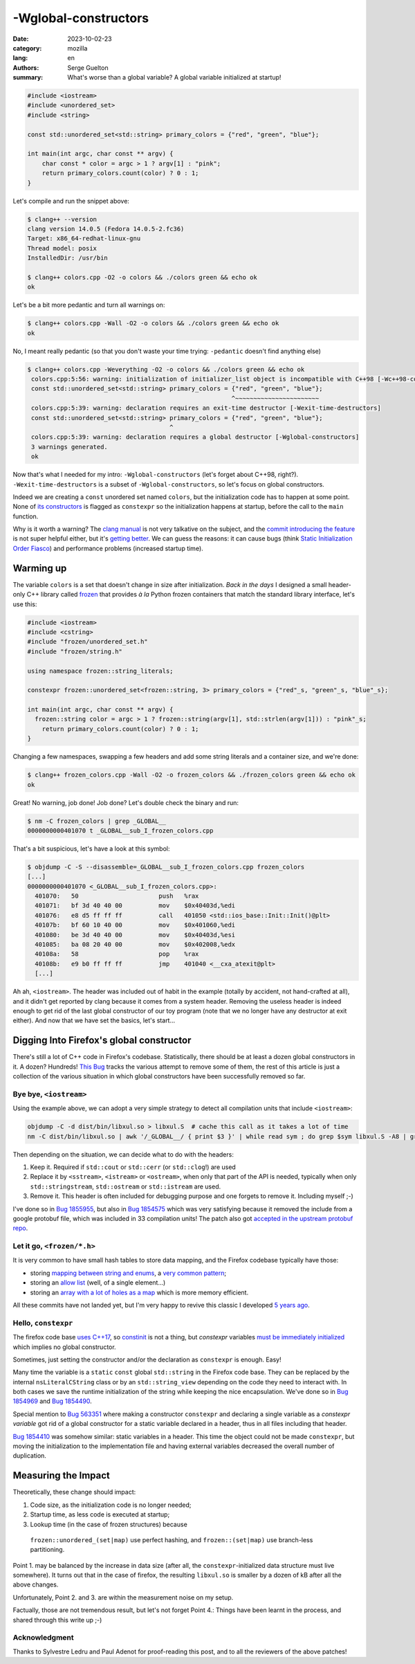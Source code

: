 -Wglobal-constructors
#####################

:date: 2023-10-02-23
:category: mozilla
:lang: en
:authors: Serge Guelton
:summary: What's worse than a global variable? A global variable initialized at
          startup!


.. code-block:: c++

    #include <iostream>
    #include <unordered_set>
    #include <string>

    const std::unordered_set<std::string> primary_colors = {"red", "green", "blue"};

    int main(int argc, char const ** argv) {
        char const * color = argc > 1 ? argv[1] : "pink";
        return primary_colors.count(color) ? 0 : 1;
    }

Let's compile and run the snippet above:

.. code-block:: shell

   $ clang++ --version
   clang version 14.0.5 (Fedora 14.0.5-2.fc36)
   Target: x86_64-redhat-linux-gnu
   Thread model: posix
   InstalledDir: /usr/bin

   $ clang++ colors.cpp -O2 -o colors && ./colors green && echo ok
   ok

Let's be a bit more pedantic and turn all warnings on:


.. code-block:: shell

   $ clang++ colors.cpp -Wall -O2 -o colors && ./colors green && echo ok
   ok

No, I meant really pedantic (so that you don't waste your time trying:
``-pedantic`` doesn't find anything else)

.. code-block:: shell

   $ clang++ colors.cpp -Weverything -O2 -o colors && ./colors green && echo ok
    colors.cpp:5:56: warning: initialization of initializer_list object is incompatible with C++98 [-Wc++98-compat]
    const std::unordered_set<std::string> primary_colors = {"red", "green", "blue"};
                                                           ^~~~~~~~~~~~~~~~~~~~~~~~
    colors.cpp:5:39: warning: declaration requires an exit-time destructor [-Wexit-time-destructors]
    const std::unordered_set<std::string> primary_colors = {"red", "green", "blue"};
                                          ^
    colors.cpp:5:39: warning: declaration requires a global destructor [-Wglobal-constructors]
    3 warnings generated.
    ok


Now that's what I needed for my intro: ``-Wglobal-constructors`` (let's forget
about C++98, right?). ``-Wexit-time-destructors`` is a subset of
``-Wglobal-constructors``, so let's focus on global constructors.

Indeed we are creating a ``const`` unordered set named ``colors``, but the
initialization code has to happen at some point. None of `its constructors
<https://en.cppreference.com/w/cpp/container/unordered_set/unordered_set>`_ is
flagged as ``constexpr`` so the initialization happens at startup, before the
call to the ``main`` function.

Why is it worth a warning? The `clang manual
<https://clang.llvm.org/docs/DiagnosticsReference.html#wglobal-constructors>`_
is not very talkative on the subject, and the `commit introducing the feature
<https://github.com/llvm/llvm-project/commit/47e40931c9af037ceae73ecab7db739a34160a0e>`_
is not super helpful either, but it's `getting better <https://github.com/llvm/llvm-project/pull/68084>`_.
We can guess the reasons: it can cause bugs (think `Static Initialization
Order Fiasco <Static Initialization Order Fiasco>`_) and performance problems
(increased startup time).

Warming up
==========

The variable ``colors`` is a set that doesn't change in size after
initialization.
*Back in the days* I designed a small header-only C++ library called `frozen
<https://github.com/serge-sans-paille/frozen/issues>`_ that provides *à la*
Python frozen containers that match the standard library interface, let's use
this:

.. code-block:: c++

    #include <iostream>
    #include <cstring>
    #include "frozen/unordered_set.h"
    #include "frozen/string.h"

    using namespace frozen::string_literals;

    constexpr frozen::unordered_set<frozen::string, 3> primary_colors = {"red"_s, "green"_s, "blue"_s};

    int main(int argc, char const ** argv) {
      frozen::string color = argc > 1 ? frozen::string(argv[1], std::strlen(argv[1])) : "pink"_s;
        return primary_colors.count(color) ? 0 : 1;
    }

Changing a few namespaces, swapping a few headers and add some string literals and a
container size, and we're done:

.. code-block:: shell

   $ clang++ frozen_colors.cpp -Wall -O2 -o frozen_colors && ./frozen_colors green && echo ok
   ok

Great! No warning, job done! Job done? Let's double check the binary and run:

.. code-block:: shell

   $ nm -C frozen_colors | grep _GLOBAL__
   0000000000401070 t _GLOBAL__sub_I_frozen_colors.cpp

That's a bit suspicious, let's have a look at this symbol:

.. code-block:: shell

    $ objdump -C -S --disassemble=_GLOBAL__sub_I_frozen_colors.cpp frozen_colors
    [...]
    0000000000401070 <_GLOBAL__sub_I_frozen_colors.cpp>:
      401070:	50                   	push   %rax
      401071:	bf 3d 40 40 00       	mov    $0x40403d,%edi
      401076:	e8 d5 ff ff ff       	call   401050 <std::ios_base::Init::Init()@plt>
      40107b:	bf 60 10 40 00       	mov    $0x401060,%edi
      401080:	be 3d 40 40 00       	mov    $0x40403d,%esi
      401085:	ba 08 20 40 00       	mov    $0x402008,%edx
      40108a:	58                   	pop    %rax
      40108b:	e9 b0 ff ff ff       	jmp    401040 <__cxa_atexit@plt>
      [...]

Ah ah, ``<iostream>``. The header was included out of habit in the example
(totally by accident, not hand-crafted at all), and it didn't get reported
by clang because it comes from a system header. Removing the useless header is
indeed enough to get rid of the last global constructor of our toy program (note
that we no longer have any destructor at exit either). And now that we have set
the basics, let's start…

Digging Into Firefox's global constructor
=========================================

There's still a lot of C++ code in Firefox's codebase. Statistically, there
should be at least a dozen global constructors in it. A dozen? Hundreds!
`This Bug <https://bugzilla.mozilla.org/show_bug.cgi?id=1845263>`_ tracks the
various attempt to remove some of them, the rest of this article is just a
collection of the various situation in which global constructors have been
successfully removed so far.


Bye bye, ``<iostream>``
----------------------

Using the example above, we can adopt a very simple strategy to detect all compilation units that include ``<iostream>``:

.. code-block:: shell

   objdump -C -d dist/bin/libxul.so > libxul.S  # cache this call as it takes a lot of time
   nm -C dist/bin/libxul.so | awk '/_GLOBAL__/ { print $3 }' | while read sym ; do grep $sym libxul.S -A8 | grep -q std::ios_base::Init && echo $sym; done

Then depending on the situation, we can decide what to do with the headers:

1. Keep it. Required if ``std::cout`` or ``std::cerr`` (or ``std::clog``!) are
   used

2. Replace it by ``<sstream>``, ``<istream>`` or ``<ostream>``, when only that part of the API
   is needed, typically when only ``std::stringstream``, ``std::ostream`` or
   ``std::istream`` are used.

3. Remove it. This header is often included for debugging purpose and one
   forgets to remove it. Including myself ;-)

I've done so in `Bug 1855955
<https://phabricator.services.mozilla.com/D189648>`_, but also in `Bug 1854575
<https://phabricator.services.mozilla.com/D188949>`_ which was very satisfying
because it removed the include from a google protobuf file, which was included
in 33 compilation units! The patch also got `accepted in the upstream protobuf
repo <https://github.com/protocolbuffers/protobuf/pull/14174>`_.

Let it go, ``<frozen/*.h>``
----------------------

It is very common to have small hash tables to store data mapping, and the
Firefox codebase typically have those:

- storing `mapping between string and enums
  <https://phabricator.services.mozilla.com/D189199>`_, a `very common pattern
  <https://phabricator.services.mozilla.com/D189201>`_;

- storing an `allow list <https://phabricator.services.mozilla.com/D189200>`_
  (well, of a single element…)

- storing an `array with a lot of holes as a map
  <https://phabricator.services.mozilla.com/D189202>`_ which is more memory
  efficient.

All these commits have not landed yet, but I'm very happy to revive this classic
I developed `5 years ago
<https://blog.quarkslab.com/frozen-zero-cost-initialization-for-immutable-containers-and-various-algorithms.html>`_.

Hello, ``constexpr``
--------------------

The firefox code base `uses C++17
<https://bugzilla.mozilla.org/show_bug.cgi?id=1768116>`_, so `constinit
<https://en.cppreference.com/w/cpp/language/constinit>`_ is not a thing, but
`constexpr` variables `must be immediately initialized
<https://en.cppreference.com/w/cpp/language/constexpr>`_ which implies no global
constructor.

Sometimes, just setting the constructor and/or the declaration as ``constexpr`` is enough. Easy!

Many time the variable is a ``static`` ``const`` global ``std::string`` in the Firefox code
base. They can be replaced by the internal ``nsLiteralCString`` class or by an
``std::string_view`` depending on the code they need to interact with. In both
cases we save the runtime initialization of the string while keeping the nice
encapsulation. We've done so in `Bug 1854969
<https://phabricator.services.mozilla.com/D189140>`_ and `Bug 1854490
<https://phabricator.services.mozilla.com/D188888>`_.

Special mention to `Bug 563351
<https://phabricator.services.mozilla.com/D184550>`_ where making a constructor
``constexpr`` and declaring a single variable as a *constexpr variable* got rid of a global constructor for a static variable declared in a header, thus in all files including that header.

`Bug 1854410 <https://phabricator.services.mozilla.com/D188842>`_ was somehow
similar: static variables in a header. This time the object could not be made
``constexpr``, but moving the initialization to the implementation file and
having external variables decreased the overall number of duplication.


Measuring the Impact
====================

Theoretically, these change should impact:

1. Code size, as the initialization code is no longer needed;

2. Startup time, as less code is executed at startup;

3. Lookup time (in the case of frozen structures) because
  ``frozen::unordered_(set|map)`` use perfect hashing, and ``frozen::(set|map)``
  use branch-less partitioning.

Point 1. may be balanced by the increase in data size (after all, the
``constexpr``-initialized data structure must live somewhere). It turns out that
in the case of firefox, the resulting ``libxul.so`` is smaller by a dozen of kB
after all the above changes.

Unfortunately, Point 2. and 3. are within the measurement noise on my setup.

Factually, those are not tremendous result, but let's not forget Point 4.:
Things have been learnt in the process, and shared through this write up ;-)


Acknowledgment
--------------

Thanks to Sylvestre Ledru and Paul Adenot for proof-reading this post, and to all the reviewers
of the above patches!

